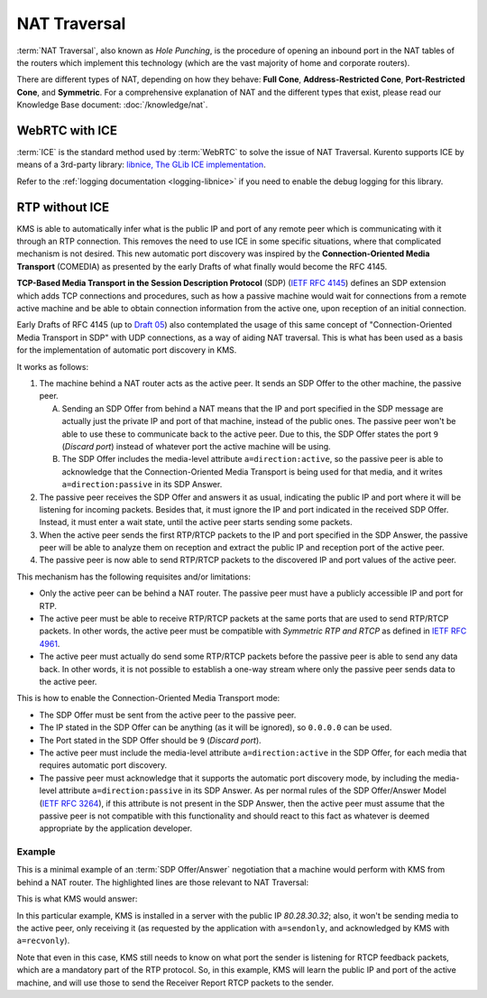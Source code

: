 =============
NAT Traversal
=============

:term:`NAT Traversal`, also known as *Hole Punching*, is the procedure of opening an inbound port in the NAT tables of the routers which implement this technology (which are the vast majority of home and corporate routers).

There are different types of NAT, depending on how they behave: **Full Cone**, **Address-Restricted Cone**, **Port-Restricted Cone**, and **Symmetric**. For a comprehensive explanation of NAT and the different types that exist, please read our Knowledge Base document: :doc:`/knowledge/nat`.



WebRTC with ICE
===============

:term:`ICE` is the standard method used by :term:`WebRTC` to solve the issue of NAT Traversal. Kurento supports ICE by means of a 3rd-party library: `libnice, The GLib ICE implementation <https://nice.freedesktop.org>`__.

Refer to the :ref:`logging documentation <logging-libnice>` if you need to enable the debug logging for this library.



RTP without ICE
===============

KMS is able to automatically infer what is the public IP and port of any remote peer which is communicating with it through an RTP connection. This removes the need to use ICE in some specific situations, where that complicated mechanism is not desired. This new automatic port discovery was inspired by the **Connection-Oriented Media Transport** (COMEDIA) as presented by the early Drafts of what finally would become the RFC 4145.

**TCP-Based Media Transport in the Session Description Protocol** (SDP) (`IETF RFC 4145 <https://tools.ietf.org/html/rfc4145>`__) defines an SDP extension which adds TCP connections and procedures, such as how a passive machine would wait for connections from a remote active machine and be able to obtain connection information from the active one, upon reception of an initial connection.

Early Drafts of RFC 4145 (up to `Draft 05 <https://tools.ietf.org/html/draft-ietf-mmusic-sdp-comedia-05>`__) also contemplated the usage of this same concept of "Connection-Oriented Media Transport in SDP" with UDP connections, as a way of aiding NAT traversal. This is what has been used as a basis for the implementation of automatic port discovery in KMS.

It works as follows:

1. The machine behind a NAT router acts as the active peer. It sends an SDP Offer to the other machine, the passive peer.

   A. Sending an SDP Offer from behind a NAT means that the IP and port specified in the SDP message are actually just the private IP and port of that machine, instead of the public ones. The passive peer won't be able to use these to communicate back to the active peer. Due to this, the SDP Offer states the port ``9`` (*Discard port*) instead of whatever port the active machine will be using.
   B. The SDP Offer includes the media-level attribute ``a=direction:active``, so the passive peer is able to acknowledge that the Connection-Oriented Media Transport is being used for that media, and it writes ``a=direction:passive`` in its SDP Answer.

2. The passive peer receives the SDP Offer and answers it as usual, indicating the public IP and port where it will be listening for incoming packets. Besides that, it must ignore the IP and port indicated in the received SDP Offer. Instead, it must enter a wait state, until the active peer starts sending some packets.

3. When the active peer sends the first RTP/RTCP packets to the IP and port specified in the SDP Answer, the passive peer will be able to analyze them on reception and extract the public IP and reception port of the active peer.

4. The passive peer is now able to send RTP/RTCP packets to the discovered IP and port values of the active peer.

This mechanism has the following requisites and/or limitations:

- Only the active peer can be behind a NAT router. The passive peer must have a publicly accessible IP and port for RTP.
- The active peer must be able to receive RTP/RTCP packets at the same ports that are used to send RTP/RTCP packets. In other words, the active peer must be compatible with *Symmetric RTP and RTCP* as defined in `IETF RFC 4961 <https://tools.ietf.org/html/rfc4961>`__.
- The active peer must actually do send some RTP/RTCP packets before the passive peer is able to send any data back. In other words, it is not possible to establish a one-way stream where only the passive peer sends data to the active peer.

This is how to enable the Connection-Oriented Media Transport mode:

- The SDP Offer must be sent from the active peer to the passive peer.
- The IP stated in the SDP Offer can be anything (as it will be ignored), so ``0.0.0.0`` can be used.
- The Port stated in the SDP Offer should be ``9`` (*Discard port*).
- The active peer must include the media-level attribute ``a=direction:active`` in the SDP Offer, for each media that requires automatic port discovery.
- The passive peer must acknowledge that it supports the automatic port discovery mode, by including the media-level attribute ``a=direction:passive`` in its SDP Answer. As per normal rules of the SDP Offer/Answer Model (`IETF RFC 3264 <https://tools.ietf.org/html/rfc3264>`__), if this attribute is not present in the SDP Answer, then the active peer must assume that the passive peer is not compatible with this functionality and should react to this fact as whatever is deemed appropriate by the application developer.



Example
-------

This is a minimal example of an :term:`SDP Offer/Answer` negotiation that a machine would perform with KMS from behind a NAT router. The highlighted lines are those relevant to NAT Traversal:

.. code-block:: text
   :caption: SDP Offer
   :emphasize-lines: 6,9,11,14

   v=0
   o=- 0 0 IN IP4 0.0.0.0
   s=Example sender
   c=IN IP4 0.0.0.0
   t=0 0
   m=audio 9 RTP/AVPF 96
   a=rtpmap:96 opus/48000/2
   a=sendonly
   a=direction:active
   a=ssrc:111111 cname:active@example.com
   m=video 9 RTP/AVPF 103
   a=rtpmap:103 H264/90000
   a=sendonly
   a=direction:active
   a=ssrc:222222 cname:active@example.com

This is what KMS would answer:

.. code-block:: text
   :caption: SDP Answer
   :emphasize-lines: 6,9,11,14

   v=0
   o=- 3696336115 3696336115 IN IP4 80.28.30.32
   s=Kurento Media Server
   c=IN IP4 80.28.30.32
   t=0 0
   m=audio 56740 RTP/AVPF 96
   a=rtpmap:96 opus/48000/2
   a=recvonly
   a=direction:passive
   a=ssrc:4061617641 cname:user885892801@host-b546a6e8
   m=video 37616 RTP/AVPF 103
   a=rtpmap:103 H264/90000
   a=recvonly
   a=direction:passive
   a=ssrc:1363449382 cname:user885892801@host-b546a6e8

In this particular example, KMS is installed in a server with the public IP *80.28.30.32*; also, it won't be sending media to the active peer, only receiving it (as requested by the application with ``a=sendonly``, and acknowledged by KMS with ``a=recvonly``).

Note that even in this case, KMS still needs to know on what port the sender is listening for RTCP feedback packets, which are a mandatory part of the RTP protocol. So, in this example, KMS will learn the public IP and port of the active machine, and will use those to send the Receiver Report RTCP packets to the sender.
